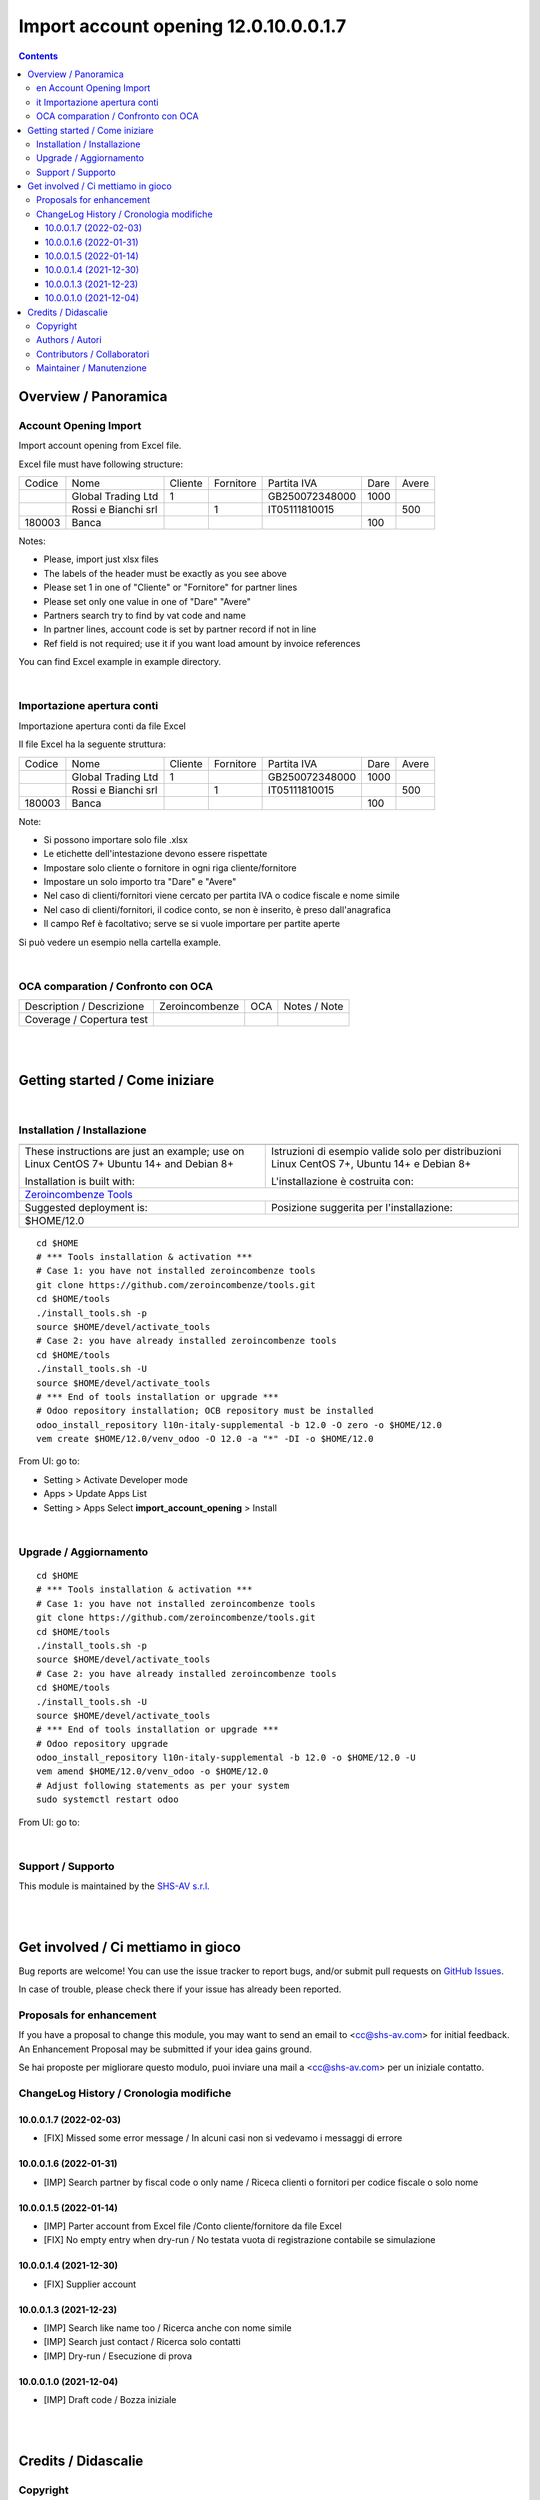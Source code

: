 
=============================================
|icon| Import account opening 12.0.10.0.0.1.7
=============================================


.. |icon| image:: https://raw.githubusercontent.com/zeroincombenze/l10n-italy-supplemental/12.0/import_account_opening/static/description/icon.png

|Maturity| |Build Status| |Codecov Status| |license gpl| |Try Me|


.. contents::



Overview / Panoramica
=====================

|en| Account Opening Import
---------------------------

Import account opening from Excel file.

Excel file must have following structure:

+--------+---------------------+---------+-----------+----------------+------+-------+
| Codice | Nome                | Cliente | Fornitore | Partita IVA    | Dare | Avere |
+--------+---------------------+---------+-----------+----------------+------+-------+
|        | Global Trading Ltd  | 1       |           | GB250072348000 | 1000 |       |
+--------+---------------------+---------+-----------+----------------+------+-------+
|        | Rossi e Bianchi srl |         | 1         | IT05111810015  |      | 500   |
+--------+---------------------+---------+-----------+----------------+------+-------+
| 180003 | Banca               |         |           |                | 100  |       |
+--------+---------------------+---------+-----------+----------------+------+-------+



Notes:

* Please, import just xlsx files
* The labels of the header must be exactly as you see above
* Please set 1 in one of "Cliente" or "Fornitore" for partner lines
* Please set only one value in one of "Dare" "Avere"
* Partners search try to find by vat code and name
* In partner lines, account code is set by partner record if not in line
* Ref field is not required; use it if you want load amount by invoice references

You can find Excel example in example directory.

|

|it| Importazione apertura conti
--------------------------------

Importazione apertura conti da file Excel

Il file Excel ha la seguente struttura:

+--------+---------------------+---------+-----------+----------------+------+-------+
| Codice | Nome                | Cliente | Fornitore | Partita IVA    | Dare | Avere |
+--------+---------------------+---------+-----------+----------------+------+-------+
|        | Global Trading Ltd  | 1       |           | GB250072348000 | 1000 |       |
+--------+---------------------+---------+-----------+----------------+------+-------+
|        | Rossi e Bianchi srl |         | 1         | IT05111810015  |      | 500   |
+--------+---------------------+---------+-----------+----------------+------+-------+
| 180003 | Banca               |         |           |                | 100  |       |
+--------+---------------------+---------+-----------+----------------+------+-------+



Note:

* Si possono importare solo file .xlsx
* Le etichette dell'intestazione devono essere rispettate
* Impostare solo cliente o fornitore in ogni riga cliente/fornitore
* Impostare un solo importo tra "Dare" e "Avere"
* Nel caso di clienti/fornitori viene cercato per partita IVA o codice fiscale e nome simile
* Nel caso di clienti/fornitori, il codice conto, se non è inserito, è preso dall'anagrafica
* Il campo Ref è facoltativo; serve se si vuole importare per partite aperte

Si può vedere un esempio nella cartella example.

|

OCA comparation / Confronto con OCA
-----------------------------------


+-----------------------------------------------------------------+-------------------+----------------+--------------------------------+
| Description / Descrizione                                       | Zeroincombenze    | OCA            | Notes / Note                   |
+-----------------------------------------------------------------+-------------------+----------------+--------------------------------+
| Coverage / Copertura test                                       |  |Codecov Status| | |OCA Codecov|  |                                |
+-----------------------------------------------------------------+-------------------+----------------+--------------------------------+


|
|

Getting started / Come iniziare
===============================

|Try Me|


|

Installation / Installazione
----------------------------


+---------------------------------+------------------------------------------+
| |en|                            | |it|                                     |
+---------------------------------+------------------------------------------+
| These instructions are just an  | Istruzioni di esempio valide solo per    |
| example; use on Linux CentOS 7+ | distribuzioni Linux CentOS 7+,           |
| Ubuntu 14+ and Debian 8+        | Ubuntu 14+ e Debian 8+                   |
|                                 |                                          |
| Installation is built with:     | L'installazione è costruita con:         |
+---------------------------------+------------------------------------------+
| `Zeroincombenze Tools <https://zeroincombenze-tools.readthedocs.io/>`__    |
+---------------------------------+------------------------------------------+
| Suggested deployment is:        | Posizione suggerita per l'installazione: |
+---------------------------------+------------------------------------------+
| $HOME/12.0                                                                 |
+----------------------------------------------------------------------------+

::

    cd $HOME
    # *** Tools installation & activation ***
    # Case 1: you have not installed zeroincombenze tools
    git clone https://github.com/zeroincombenze/tools.git
    cd $HOME/tools
    ./install_tools.sh -p
    source $HOME/devel/activate_tools
    # Case 2: you have already installed zeroincombenze tools
    cd $HOME/tools
    ./install_tools.sh -U
    source $HOME/devel/activate_tools
    # *** End of tools installation or upgrade ***
    # Odoo repository installation; OCB repository must be installed
    odoo_install_repository l10n-italy-supplemental -b 12.0 -O zero -o $HOME/12.0
    vem create $HOME/12.0/venv_odoo -O 12.0 -a "*" -DI -o $HOME/12.0

From UI: go to:

* |menu| Setting > Activate Developer mode 
* |menu| Apps > Update Apps List
* |menu| Setting > Apps |right_do| Select **import_account_opening** > Install


|

Upgrade / Aggiornamento
-----------------------


::

    cd $HOME
    # *** Tools installation & activation ***
    # Case 1: you have not installed zeroincombenze tools
    git clone https://github.com/zeroincombenze/tools.git
    cd $HOME/tools
    ./install_tools.sh -p
    source $HOME/devel/activate_tools
    # Case 2: you have already installed zeroincombenze tools
    cd $HOME/tools
    ./install_tools.sh -U
    source $HOME/devel/activate_tools
    # *** End of tools installation or upgrade ***
    # Odoo repository upgrade
    odoo_install_repository l10n-italy-supplemental -b 12.0 -o $HOME/12.0 -U
    vem amend $HOME/12.0/venv_odoo -o $HOME/12.0
    # Adjust following statements as per your system
    sudo systemctl restart odoo

From UI: go to:

|

Support / Supporto
------------------


|Zeroincombenze| This module is maintained by the `SHS-AV s.r.l. <https://www.zeroincombenze.it/>`__


|
|

Get involved / Ci mettiamo in gioco
===================================

Bug reports are welcome! You can use the issue tracker to report bugs,
and/or submit pull requests on `GitHub Issues
<https://github.com/zeroincombenze/l10n-italy-supplemental/issues>`_.

In case of trouble, please check there if your issue has already been reported.

Proposals for enhancement
-------------------------


|en| If you have a proposal to change this module, you may want to send an email to <cc@shs-av.com> for initial feedback.
An Enhancement Proposal may be submitted if your idea gains ground.

|it| Se hai proposte per migliorare questo modulo, puoi inviare una mail a <cc@shs-av.com> per un iniziale contatto.


ChangeLog History / Cronologia modifiche
----------------------------------------

10.0.0.1.7 (2022-02-03)
~~~~~~~~~~~~~~~~~~~~~~~

* [FIX] Missed some error message / In alcuni casi non si vedevamo i messaggi di errore

10.0.0.1.6 (2022-01-31)
~~~~~~~~~~~~~~~~~~~~~~~

* [IMP] Search partner by fiscal code o only name / Riceca clienti o fornitori per codice fiscale o solo nome

10.0.0.1.5 (2022-01-14)
~~~~~~~~~~~~~~~~~~~~~~~

* [IMP] Parter account from Excel file /Conto cliente/fornitore da file Excel
* [FIX] No empty entry when dry-run / No testata vuota di registrazione contabile se simulazione

10.0.0.1.4 (2021-12-30)
~~~~~~~~~~~~~~~~~~~~~~~

* [FIX] Supplier account

10.0.0.1.3 (2021-12-23)
~~~~~~~~~~~~~~~~~~~~~~~

* [IMP] Search like name too / Ricerca anche con nome simile
* [IMP] Search just contact / Ricerca solo contatti
* [IMP] Dry-run / Esecuzione di prova

10.0.0.1.0 (2021-12-04)
~~~~~~~~~~~~~~~~~~~~~~~

* [IMP] Draft code / Bozza iniziale


|
|

Credits / Didascalie
====================

Copyright
---------

Odoo is a trademark of `Odoo S.A. <https://www.odoo.com/>`__ (formerly OpenERP)



|

Authors / Autori
----------------

* `SHS-AV s.r.l. <https://www.zeroincombenze.it/>`__


Contributors / Collaboratori
----------------------------

* Antonio Maria Vigliotti <antoniomaria.vigliotti@gmail.com>


Maintainer / Manutenzione
-------------------------




|

----------------


|en| **zeroincombenze®** is a trademark of `SHS-AV s.r.l. <https://www.shs-av.com/>`__
which distributes and promotes ready-to-use **Odoo** on own cloud infrastructure.
`Zeroincombenze® distribution of Odoo <https://wiki.zeroincombenze.org/en/Odoo>`__
is mainly designed to cover Italian law and markeplace.

|it| **zeroincombenze®** è un marchio registrato da `SHS-AV s.r.l. <https://www.shs-av.com/>`__
che distribuisce e promuove **Odoo** pronto all'uso sulla propria infrastuttura.
La distribuzione `Zeroincombenze® <https://wiki.zeroincombenze.org/en/Odoo>`__ è progettata per le esigenze del mercato italiano.



|chat_with_us|


|

This module is part of l10n-italy-supplemental project.

Last Update / Ultimo aggiornamento: 2022-02-04

.. |Maturity| image:: https://img.shields.io/badge/maturity-Alfa-black.png
    :target: https://odoo-community.org/page/development-status
    :alt: 
.. |Build Status| image:: https://travis-ci.org/zeroincombenze/l10n-italy-supplemental.svg?branch=12.0
    :target: https://travis-ci.com/zeroincombenze/l10n-italy-supplemental
    :alt: github.com
.. |license gpl| image:: https://img.shields.io/badge/licence-LGPL--3-7379c3.svg
    :target: http://www.gnu.org/licenses/lgpl-3.0-standalone.html
    :alt: License: LGPL-3
.. |license opl| image:: https://img.shields.io/badge/licence-OPL-7379c3.svg
    :target: https://www.odoo.com/documentation/user/14.0/legal/licenses/licenses.html
    :alt: License: OPL
.. |Coverage Status| image:: https://coveralls.io/repos/github/zeroincombenze/l10n-italy-supplemental/badge.svg?branch=12.0
    :target: https://coveralls.io/github/zeroincombenze/l10n-italy-supplemental?branch=12.0
    :alt: Coverage
.. |Codecov Status| image:: https://codecov.io/gh/zeroincombenze/l10n-italy-supplemental/branch/12.0/graph/badge.svg
    :target: https://codecov.io/gh/zeroincombenze/l10n-italy-supplemental/branch/12.0
    :alt: Codecov
.. |Tech Doc| image:: https://www.zeroincombenze.it/wp-content/uploads/ci-ct/prd/button-docs-12.svg
    :target: https://wiki.zeroincombenze.org/en/Odoo/12.0/dev
    :alt: Technical Documentation
.. |Help| image:: https://www.zeroincombenze.it/wp-content/uploads/ci-ct/prd/button-help-12.svg
    :target: https://wiki.zeroincombenze.org/it/Odoo/12.0/man
    :alt: Technical Documentation
.. |Try Me| image:: https://www.zeroincombenze.it/wp-content/uploads/ci-ct/prd/button-try-it-12.svg
    :target: https://erp12.zeroincombenze.it
    :alt: Try Me
.. |OCA Codecov| image:: https://codecov.io/gh/OCA/l10n-italy-supplemental/branch/12.0/graph/badge.svg
    :target: https://codecov.io/gh/OCA/l10n-italy-supplemental/branch/12.0
    :alt: Codecov
.. |Odoo Italia Associazione| image:: https://www.odoo-italia.org/images/Immagini/Odoo%20Italia%20-%20126x56.png
   :target: https://odoo-italia.org
   :alt: Odoo Italia Associazione
.. |Zeroincombenze| image:: https://avatars0.githubusercontent.com/u/6972555?s=460&v=4
   :target: https://www.zeroincombenze.it/
   :alt: Zeroincombenze
.. |en| image:: https://raw.githubusercontent.com/zeroincombenze/grymb/master/flags/en_US.png
   :target: https://www.facebook.com/Zeroincombenze-Software-gestionale-online-249494305219415/
.. |it| image:: https://raw.githubusercontent.com/zeroincombenze/grymb/master/flags/it_IT.png
   :target: https://www.facebook.com/Zeroincombenze-Software-gestionale-online-249494305219415/
.. |check| image:: https://raw.githubusercontent.com/zeroincombenze/grymb/master/awesome/check.png
.. |no_check| image:: https://raw.githubusercontent.com/zeroincombenze/grymb/master/awesome/no_check.png
.. |menu| image:: https://raw.githubusercontent.com/zeroincombenze/grymb/master/awesome/menu.png
.. |right_do| image:: https://raw.githubusercontent.com/zeroincombenze/grymb/master/awesome/right_do.png
.. |exclamation| image:: https://raw.githubusercontent.com/zeroincombenze/grymb/master/awesome/exclamation.png
.. |warning| image:: https://raw.githubusercontent.com/zeroincombenze/grymb/master/awesome/warning.png
.. |same| image:: https://raw.githubusercontent.com/zeroincombenze/grymb/master/awesome/same.png
.. |late| image:: https://raw.githubusercontent.com/zeroincombenze/grymb/master/awesome/late.png
.. |halt| image:: https://raw.githubusercontent.com/zeroincombenze/grymb/master/awesome/halt.png
.. |info| image:: https://raw.githubusercontent.com/zeroincombenze/grymb/master/awesome/info.png
.. |xml_schema| image:: https://raw.githubusercontent.com/zeroincombenze/grymb/master/certificates/iso/icons/xml-schema.png
   :target: https://github.com/zeroincombenze/grymb/blob/master/certificates/iso/scope/xml-schema.md
.. |DesktopTelematico| image:: https://raw.githubusercontent.com/zeroincombenze/grymb/master/certificates/ade/icons/DesktopTelematico.png
   :target: https://github.com/zeroincombenze/grymb/blob/master/certificates/ade/scope/Desktoptelematico.md
.. |FatturaPA| image:: https://raw.githubusercontent.com/zeroincombenze/grymb/master/certificates/ade/icons/fatturapa.png
   :target: https://github.com/zeroincombenze/grymb/blob/master/certificates/ade/scope/fatturapa.md
.. |chat_with_us| image:: https://www.shs-av.com/wp-content/chat_with_us.gif
   :target: https://t.me/Assitenza_clienti_powERP

